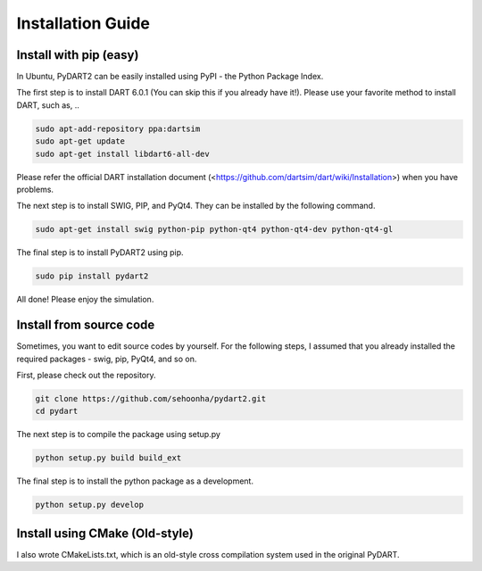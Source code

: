 Installation Guide
===================================

Install with pip (easy)
----------------------------------
In Ubuntu, PyDART2 can be easily installed using PyPI - the Python Package
Index.

The first step is to install DART 6.0.1 (You can skip this if you already have it!).
Please use your favorite method to install DART, such as, ..

.. code-block:: bash

   sudo apt-add-repository ppa:dartsim
   sudo apt-get update
   sudo apt-get install libdart6-all-dev


Please refer the official DART installation document
(<https://github.com/dartsim/dart/wiki/Installation>)
when you have problems.


The next step is to install SWIG, PIP, and PyQt4.
They can be installed by the following command.

.. code-block:: bash

   sudo apt-get install swig python-pip python-qt4 python-qt4-dev python-qt4-gl

The final step is to install PyDART2 using pip.

.. code-block:: bash

   sudo pip install pydart2   

All done! Please enjoy the simulation.

Install from source code 
----------------------------------
Sometimes, you want to edit source codes by yourself.
For the following steps, I assumed that you already installed the required
packages - swig, pip, PyQt4, and so on.

First, please check out the repository.

.. code-block:: bash

   git clone https://github.com/sehoonha/pydart2.git
   cd pydart

The next step is to compile the package using setup.py

.. code-block:: bash

    python setup.py build build_ext

The final step is to install the python package as a development.

.. code-block:: bash

    python setup.py develop


Install using CMake (Old-style)
----------------------------------
I also wrote CMakeLists.txt, which is an old-style cross compilation system
used in the original PyDART.
